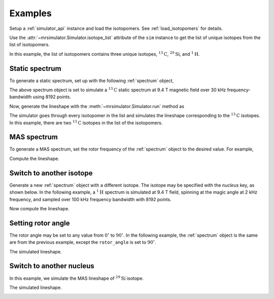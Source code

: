

.. _examples:

========
Examples
========

Setup a :ref:`simulator_api` instance and load the isotopomers.
See :ref:`load_isotopomers` for details.

.. doctest::
    :skipif: None is None

    >>> from mrsimulator import Simulator
    >>> from mrsimulator.methods import one_d_spectrum

    >>> filename = 'https://raw.githubusercontent.com/DeepanshS/mrsimulator-test/master/isotopomers.json'
    >>> sim = Simulator()
    >>> sim.load_isotopomers(filename)
    Downloading '/DeepanshS/mrsimulator-test/master/isotopomers.json' from 'raw.githubusercontent.com' to file 'isotopomers.json'.
    [█████████████████████████████████████████████████████████████████████████]

Use the :attr:`~mrsimulator.Simulator.isotope_list` attribute of the ``sim``
instance to get the list of unique isotopes from the list of isotopomers.

.. doctest::
    :skipif: None is None

    >>> print(sim.isotope_list)
    ['13C', '29Si', '1H']

In this example, the list of isotopomers contains three unique isotopes,
:math:`^{13}\mathrm{C}`, :math:`^{29}\mathrm{Si}`, and :math:`^{1}\mathrm{H}`.

---------------
Static spectrum
---------------

To generate a static spectrum, set up with the following :ref:`spectrum`
object,

.. doctest::
    :skipif: None is None

    >>> sim.spectrum = {
    ...     "direct_dimension": {
    ...         "nucleus": "13C",
    ...         "magnetic_flux_density": "9.4 T",
    ...         "rotor_frequency": "0 kHz",
    ...         "rotor_angle": "54.735 deg",
    ...         "number_of_points": 8192,
    ...         "spectral_width": "30 kHz",
    ...         "reference_offset": "0 Hz",
    ...     }
    ... }

The above spectrum object is set to simulate a :math:`^{13}\mathrm{C}` static
spectrum at 9.4 T magnetic field over 30 kHz frequency-bandwidth using 8192
points.

Now, generate the lineshape with the :meth:`~mrsimulator.Simulator.run`
method as

.. doctest::
    :skipif: None is None

    >>> freq, amp = sim.run(one_d_spectrum, verbose=1)
    Setting up the virtual NMR spectrometer
    ---------------------------------------
    Adjusting the magnetic flux density to 9.4 T
    Setting rotation angle to 0.9553059660790962 rad
    Setting rotation frequency to 0.0 Hz
    Detecting 13C(I=0.5, precession frequency = 100.65896 MHz) isotope
    Recording 13C spectrum with 8192 points over a 30000.0 Hz bandwidth and a reference offset of 0.0 Hz.
    <BLANKLINE>
    13C site 0 in isotopomer 0 @ 12.0% abundance
    --------------------------------------------
    isotropic chemical shift = 1.0 Hz
    chemical shift anisotropy = -3890.0 Hz
    chemical shift asymmetry = 0.25
    <BLANKLINE>
    13C site 0 in isotopomer 1 @ 100.0% abundance
    ---------------------------------------------
    isotropic chemical shift = 1000.0 Hz
    chemical shift anisotropy = 8200.0 Hz
    chemical shift asymmetry = 0.0
    <BLANKLINE>
    Execution time 0.03153 s

The simulator goes through every isotopomer in the list and simulates the
lineshape corresponding to the :math:`^{13}\mathrm{C}` isotopes. In this
example, there are two :math:`^{13}\mathrm{C}` isotopes in the list of the
isotopomers.

.. image:: /_static/13C_static.pdf


------------
MAS spectrum
------------

To generate a MAS spectrum, set the rotor frequency of the :ref:`spectrum`
object to the desired value. For example,

.. doctest::
    :skipif: None is None

    >>> sim.spectrum = {
    ...     "direct_dimension": {
    ...         "nucleus": "13C",
    ...         "magnetic_flux_density": "9.4 T",
    ...         "rotor_frequency": "1 kHz",
    ...         "rotor_angle": "54.735 deg",
    ...         "number_of_points": 8192,
    ...         "spectral_width": "30 kHz",
    ...         "reference_offset": "0 Hz",
    ...     }
    ... }

Compute the lineshape.

.. doctest::
    :skipif: None is None

    >>> freq, amp = sim.run(one_d_spectrum, verbose=1)
    Setting up the virtual NMR spectrometer
    ---------------------------------------
    Adjusting the magnetic flux density to 9.4 T
    Setting rotation angle to 0.9553059660790962 rad
    Setting rotation frequency to 1000.0 Hz
    Detecting 13C(I=0.5, precession frequency = 100.65896 MHz) isotope
    Recording 13C spectrum with 8192 points over a 30000.0 Hz bandwidth and a reference offset of 0.0 Hz.
    <BLANKLINE>
    13C site 0 in isotopomer 0 @ 12.0% abundance
    --------------------------------------------
    isotropic chemical shift = 1.0 Hz
    chemical shift anisotropy = -3890.0 Hz
    chemical shift asymmetry = 0.25
    <BLANKLINE>
    13C site 0 in isotopomer 1 @ 100.0% abundance
    ---------------------------------------------
    isotropic chemical shift = 1000.0 Hz
    chemical shift anisotropy = 8200.0 Hz
    chemical shift asymmetry = 0.0
    <BLANKLINE>
    Execution time 0.027652 s

.. image:: /_static/13C_mas_1kHz.pdf


-------------------------
Switch to another isotope
-------------------------

Generate a new :ref:`spectrum` object with a different isotope. The isotope
may be specified with the `nucleus` key, as shown below. In the following
example, a :math:`^1\mathrm{H}` spectrum is simulated at 9.4 T field, spinning
at the magic angle at 2 kHz frequency, and sampled over 100 kHz frequency
bandwidth with 8192 points.

.. doctest::
    :skipif: None is None

    >>> sim.spectrum = {
    ...     "direct_dimension": {
    ...         "nucleus": "1H",
    ...         "magnetic_flux_density": "9.4 T",
    ...         "rotor_frequency": "2 kHz",
    ...         "rotor_angle": "54.735 deg",
    ...         "number_of_points": 8192,
    ...         "spectral_width": "100 kHz",
    ...         "reference_offset": "0 Hz",
    ...     }
    ... }

Now compute the lineshape.

.. doctest::
    :skipif: None is None

    >>> freq, amp = sim.run(one_d_spectrum, verbose=1)
    Setting up the virtual NMR spectrometer
    ---------------------------------------
    Adjusting the magnetic flux density to 9.4 T
    Setting rotation angle to 0.9553059660790962 rad
    Setting rotation frequency to 2000.0 Hz
    Detecting 1H(I=0.5, precession frequency = 400.228301848 MHz) isotope
    Recording 1H spectrum with 8192 points over a 100000.0 Hz bandwidth and a reference offset of 0.0 Hz.
    <BLANKLINE>
    1H site 0 in isotopomer 2 @ 100.0% abundance
    --------------------------------------------
    isotropic chemical shift = 3000.0 Hz
    chemical shift anisotropy = 23200.0 Hz
    chemical shift asymmetry = 0.0
    <BLANKLINE>
    1H site 0 in isotopomer 6 @ 100.0% abundance
    --------------------------------------------
    isotropic chemical shift = 5600.0 Hz
    chemical shift anisotropy = 13200.0 Hz
    chemical shift asymmetry = 0.0
    <BLANKLINE>
    Execution time 0.03747 s

.. image:: /_static/1H_mas_2kHz.pdf


-------------------
Setting rotor angle
-------------------

The rotor angle may be set to any value from :math:`0^\circ` to
:math:`90^\circ`. In the following example, the :ref:`spectrum`
object is the same are from the previous example, except the
``rotor_angle`` is set to :math:`90^\circ`.

.. doctest::
    :skipif: None is None

    >>> sim.spectrum = {
    ...     "direct_dimension": {
    ...         "nucleus": "1H",
    ...         "magnetic_flux_density": "9.4 T",
    ...         "rotor_frequency": "2 kHz",
    ...         "rotor_angle": "90 deg",
    ...         "number_of_points": 8192,
    ...         "spectral_width": "100 kHz",
    ...         "reference_offset": "0 Hz",
    ...     }
    ... }

The simulated lineshape.

.. doctest::
    :skipif: None is None

    >>> freq, amp = sim.run(one_d_spectrum, verbose=1)
    Setting up the virtual NMR spectrometer
    ---------------------------------------
    Adjusting the magnetic flux density to 9.4 T
    Setting rotation angle to 1.5707963267948966 rad
    Setting rotation frequency to 2000.0 Hz
    Detecting 1H(I=0.5, precession frequency = 400.228301848 MHz) isotope
    Recording 1H spectrum with 8192 points over a 100000.0 Hz bandwidth and a reference offset of 0.0 Hz.
    <BLANKLINE>
    1H site 0 in isotopomer 2 @ 100.0% abundance
    --------------------------------------------
    isotropic chemical shift = 3000.0 Hz
    chemical shift anisotropy = 23200.0 Hz
    chemical shift asymmetry = 0.0
    <BLANKLINE>
    1H site 0 in isotopomer 6 @ 100.0% abundance
    --------------------------------------------
    isotropic chemical shift = 5600.0 Hz
    chemical shift anisotropy = 13200.0 Hz
    chemical shift asymmetry = 0.0
    <BLANKLINE>
    Execution time 0.050539 s

.. image:: /_static/1H_mas_2khz_90deg.pdf


-------------------------
Switch to another nucleus
-------------------------

In this example, we simulate the MAS lineshape of :math:`^{29}\mathrm{Si}`
isotope.

.. doctest::
    :skipif: None is None

    >>> sim.spectrum = {
    ...     "direct_dimension": {
    ...         "nucleus": "29Si",
    ...         "magnetic_flux_density": "9.4 T",
    ...         "rotor_frequency": "2 kHz",
    ...         "rotor_angle": "90 deg",
    ...         "number_of_points": 8192,
    ...         "spectral_width": "150 kHz",
    ...         "reference_offset": "20 Hz",
    ...     }
    ... }

The simulated lineshape.

.. doctest::
    :skipif: None is None

    >>> freq, amp = sim.run(one_d_spectrum, verbose=1)
    Setting up the virtual NMR spectrometer
    ---------------------------------------
    Adjusting the magnetic flux density to 9.4 T
    Setting rotation angle to 0.9553059660790962 rad
    Setting rotation frequency to 2000.0 Hz
    Detecting 29Si(I=0.5, precession frequency = -79.571 MHz) isotope
    Recording 29Si spectrum with 8192 points over a 150000.0 Hz bandwidth and a reference offset of 20000.0 Hz.
    <BLANKLINE>
    29Si site 0 in isotopomer 3 @ 100.0% abundance
    ----------------------------------------------
    isotropic chemical shift = 1640.0 Hz
    chemical shift anisotropy = 7360.0 Hz
    chemical shift asymmetry = 0.0
    <BLANKLINE>
    29Si site 0 in isotopomer 4 @ 100.0% abundance
    ----------------------------------------------
    isotropic chemical shift = 43000.0 Hz
    chemical shift anisotropy = 8360.0 Hz
    chemical shift asymmetry = 0.5
    <BLANKLINE>
    29Si site 0 in isotopomer 5 @ 100.0% abundance
    ----------------------------------------------
    isotropic chemical shift = 10000.0 Hz
    chemical shift anisotropy = 6360.0 Hz
    chemical shift asymmetry = 0.0
    <BLANKLINE>
    Execution time 0.045870999999999995

.. image:: /_static/29Si_mas_2kHz.pdf
